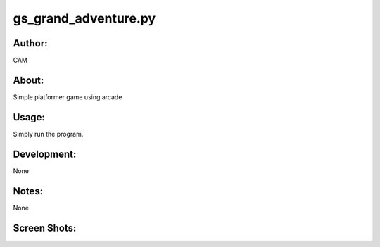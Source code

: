 ==========
gs_grand_adventure.py
==========


Author:
==========
CAM 


About:
==========
Simple platformer game using arcade

Usage:
==========
Simply run the program. 

Development:
===========
None

Notes:
==========
None

Screen Shots:
==========
.. image:: screen_shot_01.png
